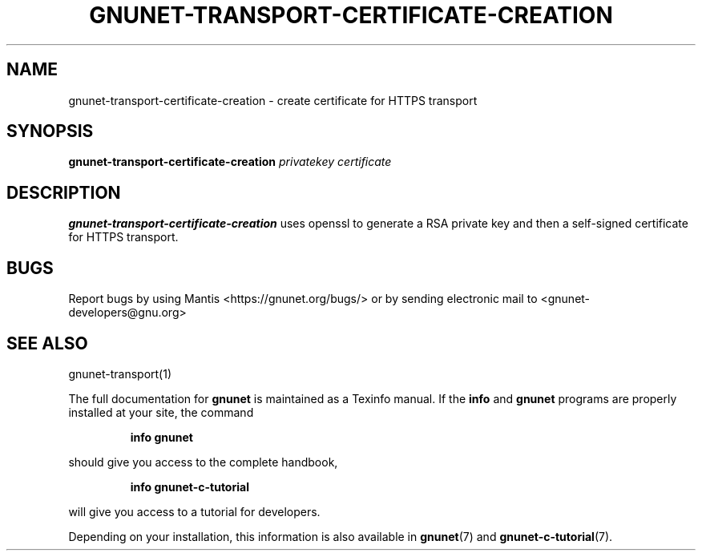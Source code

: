 .TH GNUNET\-TRANSPORT-CERTIFICATE-CREATION 1 "January 31, 2014" "GNUnet"
.SH NAME
gnunet\-transport\-certificate\-creation \- create certificate for HTTPS transport
.SH SYNOPSIS
.B gnunet\-transport\-certificate\-creation
.I privatekey certificate
.SH DESCRIPTION
\fBgnunet\-transport\-certificate\-creation\fP uses openssl to generate a RSA
private key and then a self-signed certificate for HTTPS transport.
.SH BUGS
Report bugs by using Mantis <https://gnunet.org/bugs/> or by sending
electronic mail to <gnunet\-developers@gnu.org>
.SH SEE ALSO
gnunet\-transport(1)
.PP
The full documentation for
.B gnunet
is maintained as a Texinfo manual.
If the
.B info
and
.B gnunet
programs are properly installed at your site, the command
.IP
.B info gnunet
.PP
should give you access to the complete handbook,
.IP
.B info gnunet-c-tutorial
.PP
will give you access to a tutorial for developers.
.PP
Depending on your installation, this information is also
available in
\fBgnunet\fP(7) and \fBgnunet-c-tutorial\fP(7).
